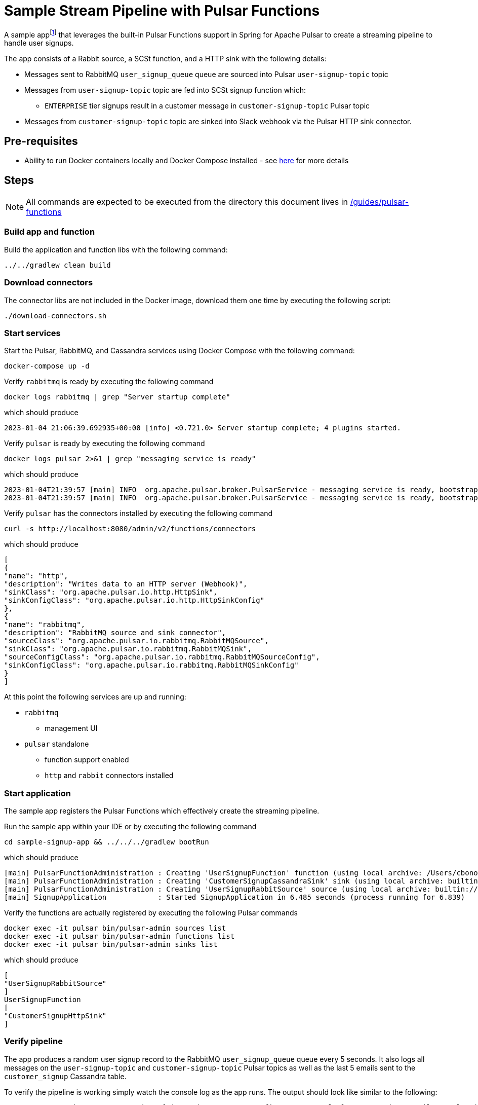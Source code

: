 = Sample Stream Pipeline with Pulsar Functions

:curdir: {docdir}/guides/pulsar-functions

A sample appfootnote:[Inspired by the sample app in https://streamnative.io/blog/release/2022-09-21-announcing-spring-for-apache-pulsar/] that leverages the built-in Pulsar Functions support in Spring for Apache Pulsar to create a streaming pipeline to handle user signups.

The app consists of a Rabbit source, a SCSt function, and a HTTP sink with the following details:

* Messages sent to RabbitMQ `user_signup_queue` queue are sourced into Pulsar `user-signup-topic` topic
* Messages from `user-signup-topic` topic are fed into SCSt signup function which:
  ** `ENTERPRISE` tier signups result in a customer message in `customer-signup-topic` Pulsar topic
* Messages from `customer-signup-topic` topic are sinked into Slack webhook via the Pulsar HTTP sink connector.

== Pre-requisites
****
* Ability to run Docker containers locally and Docker Compose installed - see https://docs.docker.com/compose/install/[here] for more details
****

== Steps

****
NOTE: All commands are expected to be executed from the directory this document lives in [.small]#link:{curdir}[]#
****

=== Build app and function
Build the application and function libs with the following command:
----
../../gradlew clean build
----

=== Download connectors
The connector libs are not included in the Docker image, download them one time by executing the following script:

[source,shell]
----
./download-connectors.sh
----

=== Start services
Start the Pulsar, RabbitMQ, and Cassandra services using Docker Compose with the following command:
----
docker-compose up -d
----

.Verify `rabbitmq` is ready by executing the following command
----
docker logs rabbitmq | grep "Server startup complete"
----
.which should produce
----
2023-01-04 21:06:39.692935+00:00 [info] <0.721.0> Server startup complete; 4 plugins started.
----

.Verify `pulsar` is ready by executing the following command
----
docker logs pulsar 2>&1 | grep "messaging service is ready"
----
.which should produce
----
2023-01-04T21:39:57 [main] INFO  org.apache.pulsar.broker.PulsarService - messaging service is ready, bootstrap_seconds=4
2023-01-04T21:39:57 [main] INFO  org.apache.pulsar.broker.PulsarService - messaging service is ready, bootstrap service port = 8080, broker url= pulsar://localhost:6650, cluster=standalone, configs=org.apache.pulsar.broker....
----

.Verify `pulsar` has the connectors installed by executing the following command
----
curl -s http://localhost:8080/admin/v2/functions/connectors
----
.which should produce
[source,json]
----
[
{
"name": "http",
"description": "Writes data to an HTTP server (Webhook)",
"sinkClass": "org.apache.pulsar.io.http.HttpSink",
"sinkConfigClass": "org.apache.pulsar.io.http.HttpSinkConfig"
},
{
"name": "rabbitmq",
"description": "RabbitMQ source and sink connector",
"sourceClass": "org.apache.pulsar.io.rabbitmq.RabbitMQSource",
"sinkClass": "org.apache.pulsar.io.rabbitmq.RabbitMQSink",
"sourceConfigClass": "org.apache.pulsar.io.rabbitmq.RabbitMQSourceConfig",
"sinkConfigClass": "org.apache.pulsar.io.rabbitmq.RabbitMQSinkConfig"
}
]
----

At this point the following services are up and running:

* `rabbitmq`
  ** management UI
* `pulsar` standalone
  ** function support enabled
  ** `http` and `rabbit` connectors installed

=== Start application
The sample app registers the Pulsar Functions which effectively create the streaming pipeline.

.Run the sample app within your IDE or by executing the following command
----
cd sample-signup-app && ../../../gradlew bootRun
----
.which should produce
----
[main] PulsarFunctionAdministration : Creating 'UserSignupFunction' function (using local archive: /Users/cbono/repos/spring-pulsar/spring-pulsar-sample-apps/sample-pulsar-functions/signup-function/target/signup-function-0.0.1-SNAPSHOT.jar)
[main] PulsarFunctionAdministration : Creating 'CustomerSignupCassandraSink' sink (using local archive: builtin://cassandra)
[main] PulsarFunctionAdministration : Creating 'UserSignupRabbitSource' source (using local archive: builtin://rabbitmq)
[main] SignupApplication            : Started SignupApplication in 6.485 seconds (process running for 6.839)
----

.Verify the functions are actually registered by executing the following Pulsar commands
----
docker exec -it pulsar bin/pulsar-admin sources list
docker exec -it pulsar bin/pulsar-admin functions list
docker exec -it pulsar bin/pulsar-admin sinks list
----
.which should produce
----
[
"UserSignupRabbitSource"
]
UserSignupFunction
[
"CustomerSignupHttpSink"
]
----

=== Verify pipeline
The app produces a random user signup record to the RabbitMQ `user_signup_queue` queue every 5 seconds.
It also logs all messages on the `user-signup-topic` and `customer-signup-topic` Pulsar topics as well as the last 5 emails sent to the `customer_signup` Cassandra table.

To verify the pipeline is working simply watch the console log as the app runs.
The output should look like similar to the following:
----
TO RABBIT user_signup_queue => Signup[signupTier=ENTERPRISE, firstName=Samuel, lastName=Weiss, email=samuel.weiss@robutenia.eu, signupTimestamp=1673236049021]
FROM PULSAR user-signup => Signup[signupTier=ENTERPRISE, firstName=Samuel, lastName=Weiss, email=samuel.weiss@robutenia.eu, signupTimestamp=1673236049021]
FROM PULSAR customer-signup => Customer[firstName=Samuel, lastName=Weiss, email=samuel.weiss@robutenia.eu, signupTimestamp=1673236049021]
FROM CASSANDRA => latest (5/18) emails: carson.maddox@interdemconsulting.biz, aria.burke@interdemassociates.biz, layla.burks@memortech.com, joshua.chandler@furbainc.com, abigail.cooley@quickerinc.com...

TO RABBIT user_signup_queue => Signup[signupTier=BASIC, firstName=Arianna, lastName=Edwards, email=arianna.edwards@robutenia.eu, signupTimestamp=1673236054031]
FROM PULSAR user-signup => Signup[signupTier=BASIC, firstName=Arianna, lastName=Edwards, email=arianna.edwards@robutenia.eu, signupTimestamp=1673236054031]

TO RABBIT user_signup_queue => Signup[signupTier=STANDARD, firstName=Kylie, lastName=Raymond, email=kylie.raymond@yrsa.eu, signupTimestamp=1673236059038]
FROM PULSAR user-signup => Signup[signupTier=STANDARD, firstName=Kylie, lastName=Raymond, email=kylie.raymond@yrsa.eu, signupTimestamp=1673236059038]

TO RABBIT user_signup_queue => Signup[signupTier=ENTERPRISE, firstName=Nolan, lastName=Floyd, email=nolan.floyd@flyhighassociates.eu, signupTimestamp=1673236064045]
FROM PULSAR user-signup => Signup[signupTier=ENTERPRISE, firstName=Nolan, lastName=Floyd, email=nolan.floyd@flyhighassociates.eu, signupTimestamp=1673236064045]
FROM PULSAR customer-signup => Customer[firstName=Nolan, lastName=Floyd, email=nolan.floyd@flyhighassociates.eu, signupTimestamp=1673236064045]
FROM CASSANDRA => latest (5/19) emails: carson.maddox@interdemconsulting.biz, nolan.floyd@flyhighassociates.eu, aria.burke@interdemassociates.biz, layla.burks@memortech.com, joshua.chandler@furbainc.com...
202
----

.View Pulsar function logs by executing the following command
----
docker logs pulsar
----
.which should contain signup logs such as
----
Processing Signup(signupTier=ENTERPRISE, firstName=Gavin, lastName=Wilson, email=gavin.wilson@beans.eu, signupTimestamp=1673196872351)
ENTERPRISE signup count: 1
Converting to Signup(signupTier=ENTERPRISE, firstName=Gavin, lastName=Wilson, email=gavin.wilson@beans.eu, signupTimestamp=1673196872351)
Processing Signup(signupTier=FREE, firstName=Nevaeh, lastName=Sexton, email=nevaeh.sexton@linger.eu, signupTimestamp=1673196877357)
FREE signup count: 1
Processing Signup(signupTier=ENTERPRISE, firstName=Charlotte, lastName=Beach, email=charlotte.beach@quickerconsulting.eu, signupTimestamp=1673196882364)
ENTERPRISE signup count: 2
Converting to Signup(signupTier=ENTERPRISE, firstName=Charlotte, lastName=Beach, email=charlotte.beach@quickerconsulting.eu, signupTimestamp=1673196882364)
----

==== Select from Cassandra
Each `ENTERPRISE` signup should result in a record in the Cassandra table.
To inspect all customer signup records you can query the Cassandra table.

.Invoke the `CQLSH` utility on the cassandra container w/ the following command
----
docker exec -it cassandra cqlsh cassandra
----
.From the `cqlsh>` prompt execute the following
----
use sample_pulsar_functions_keyspace;
select * from customer_signup;
exit;
----
.which should produce output similar to
----
customer_email                       | customer_details
--------------------------------------+-----------------------------------------------------------------------------------------------------------------------------
molly.mckay@morsem.com |                   {"firstName":"Molly","lastName":"Mckay","email":"molly.mckay@morsem.com","signupTimestamp":1673196862339}
gavin.wilson@beans.eu |                   {"firstName":"Gavin","lastName":"Wilson","email":"gavin.wilson@beans.eu","signupTimestamp":1673196872351}
ryan.ramsey@felics.biz |                   {"firstName":"Ryan","lastName":"Ramsey","email":"ryan.ramsey@felics.biz","signupTimestamp":1673196892373}
----

=== Stop app and services
Stop the sample app by entering `CTRL-C` in terminal it is running in.

Stop all running services using Docker Compose with the following command:
----
docker-compose down -v
----

== Useful commands

.Details about source
docker exec -ti pulsar bin/pulsar-admin sources get --name UserSignupRabbitSource

.Details about sink
docker exec -ti pulsar bin/pulsar-admin sinks get --name CustomerSignupCassandraSink

.Details about function
docker exec -ti pulsar bin/pulsar-admin functions get --name UserSignupFunction

.Consume messages from output topic of Signup function
docker exec -ti pulsar bin/pulsar-client consume customer_signup -s "co-sub1" -p "Earliest" -n 100
